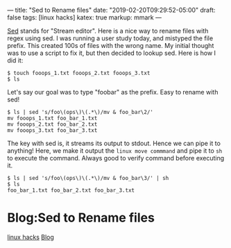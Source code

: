 ---
title: "Sed to Rename files"
date: "2019-02-20T09:29:52-05:00"
draft: false
tags: [linux hacks]
katex: true
markup: mmark
---

[[https://www.gnu.org/software/sed/manual/sed.html][Sed]] stands for "Stream editor". Here is a nice way to rename files with regex using sed. I was running a user study today, and mistyped the file prefix. This created 100s of files with the wrong name. My initial thought was to use a script to fix it, but then decided to lookup sed. Here is how I did it:

#+begin_src shell
$ touch fooops_1.txt fooops_2.txt fooops_3.txt
$ ls
#+end_src


Let's say our goal was to type "foobar" as the prefix. Easy to rename with sed!

#+begin_src shell
  $ ls | sed 's/foo\(ops\)\(.*\)/mv & foo_bar\2/'
  mv fooops_1.txt foo_bar_1.txt
  mv fooops_2.txt foo_bar_2.txt
  mv fooops_3.txt foo_bar_3.txt
#+end_src

The key with sed is, it streams its output to stdout. Hence we can pipe it to anything!
Here, we make it output the ~linux move commmand~ and pipe it to ~sh~ to execute the command. Always good to verify command before executing it.

#+begin_src shell
  $ ls | sed 's/foo\(ops\)\(.*\)/mv & foo_bar\3/' | sh
  $ ls
  foo_bar_1.txt foo_bar_2.txt foo_bar_3.txt
#+end_src

* Blog:Sed to Rename files
:PROPERTIES:
:ID: sed-to-rename-files
:CUSTOM_ID: hideroamtags
:END:
[[id:b5ca1c71-fca2-4494-abc0-d555f0e9986f][linux hacks]] [[id:145967c8-ebfc-41c6-97ed-d9b7b8a6b415][Blog]]

